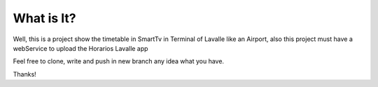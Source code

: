 ###################
What is It?
###################

Well, this is a project show the timetable in SmartTv in Terminal of Lavalle like an Airport, also this project must have a webService to upload the Horarios Lavalle app


Feel free to clone, write and push in new branch any idea what you have.

Thanks!
